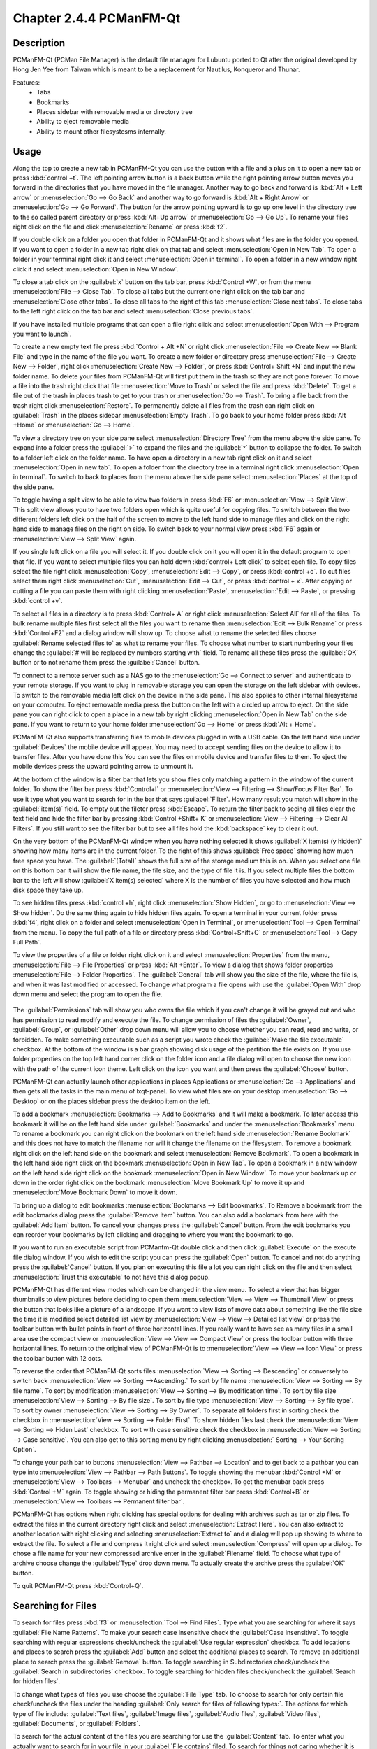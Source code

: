 Chapter 2.4.4 PCManFM-Qt
=========================

Description
------------
PCManFM-Qt (PCMan File Manager) is the default file manager for Lubuntu ported to Qt after the original developed by Hong Jen Yee from Taiwan which is meant to be a replacement for Nautilus, Konqueror and Thunar. 

Features:
 - Tabs
 - Bookmarks
 - Places sidebar with removable media or directory tree
 - Ability to eject removable media
 - Ability to mount other filesystesms internally.

Usage
------
Along the top to create a new tab in PCManFM-Qt you can use the button with a file and a plus on it to open a new tab or press :kbd:`control +t`. The left pointing arrow button is a back button while the right pointing arrow button moves you forward in the directories that you have moved in the file manager. Another way to go back and forward is :kbd:`Alt + Left arrow` or :menuselection:`Go --> Go Back` and another way to go forward is :kbd:`Alt + Right Arrow` or :menuselection:`Go --> Go Forward`. The button for the arrow pointing upward is to go up one level in the directory tree to the so called parent directory or press :kbd:`Alt+Up arrow` or :menuselection:`Go --> Go Up`. To rename your files right click on the file and click :menuselection:`Rename` or press :kbd:`f2`.  

If you double click on a folder you open that folder in PCManFM-Qt and it shows what files are in the folder you opened. If you want to open a folder in a new tab right click on that tab and select :menuselection:`Open in New Tab`. To open a folder in your terminal right click it and select :menuselection:`Open in terminal`. To open a folder in a new window right click it and select :menuselection:`Open in New Window`. 

To close a tab click on the :guilabel:`x` button on the tab bar, press :kbd:`Control +W`, or from the menu :menuselection:`File --> Close Tab`. To close all tabs but the current one right click on the tab bar and :menuselection:`Close other tabs`. To close all tabs to the right of this tab :menuselection:`Close next tabs`. To close tabs to the left right click on the tab bar and select :menuselection:`Close previous tabs`.

.. image:: pcmanfm-tab-context.png

If you have installed multiple programs that can open a file right click and select :menuselection:`Open With --> Program you want to launch`. 

To create a new empty text file press :kbd:`Control + Alt +N` or right click :menuselection:`File --> Create New --> Blank File` and type in the name of the file you want. To create a new folder or directory press :menuselection:`File --> Create New --> Folder`, right click :menuselection:`Create New --> Folder`, or press :kbd:`Control+ Shift +N` and input the new folder name. To delete your files from PCManFM-Qt will first put them in the trash so they are not gone forever. To move a file into the trash right click that file :menuselection:`Move to Trash` or select the file and press :kbd:`Delete`. To get a file out of the trash in places trash to get to your trash or :menuselection:`Go --> Trash`. To bring a file back from the trash right click :menuselection:`Restore`. To permanently delete all files from the trash can right click on :guilabel:`Trash` in the places sidebar :menuselection:`Empty Trash`. To go back to your home folder press :kbd:`Alt +Home` or :menuselection:`Go --> Home`. 
 
.. image:: pcmanfm-qt.png 

To view a directory tree on your side pane select :menuselection:`Directory Tree` from the menu above the side pane. To expand into a folder press the :guilabel:`>` to expand the files and the :guilabel:`˅` button to collapse the folder. To switch to a folder left click on the folder name. To have open a directory in a new tab right click on it and select :menuselection:`Open in new tab`. To open a folder from the directory tree in a terminal right click :menuselection:`Open in terminal`. To switch to back to places from the menu above the side pane select :menuselection:`Places` at the top of the side pane. 

.. image:: directorytreesidepane.png

To toggle having a split view to be able to view two folders in press :kbd:`F6` or :menuselection:`View --> Split View`. This split view allows you to have two folders open which is quite useful for copying files. To switch between the two different folders left click on the half of the screen to move to the left hand side to manage files and click on the right hand side to manage files on the right on side. To switch back to your normal view press :kbd:`F6` again or :menuselection:`View --> Split View` again.

.. image:: split_view.png

If you single left click on a file you will select it. If you double click on it you will open it in the  default program to open that file. If you want to select multiple files you can hold down :kbd:`control+ Left click` to select each file. To copy files select the file right click :menuselection:`Copy`, :menuselection:`Edit --> Copy`, or press :kbd:`control +c`. To cut files select them right click :menuselection:`Cut`, :menuselection:`Edit --> Cut`, or press :kbd:`control + x`. After copying or cutting a file you can paste them with right clicking :menuselection:`Paste`, :menuselection:`Edit --> Paste`, or pressing :kbd:`control +v`. 

To select all files in a directory is to press :kbd:`Control+ A` or right click :menuselection:`Select All` for all of the files. To bulk rename multiple files first select all the files you want to rename then :menuselection:`Edit --> Bulk Rename` or press :kbd:`Control+F2` and a dialog window will show up. To choose what to rename the selected files choose :guilabel:`Rename selected files to` as what to rename your files. To choose what number to start numbering your files change the :guilabel:`# will be replaced by numbers starting with` field. To rename all these files press the :guilabel:`OK` button or to not rename them press the :guilabel:`Cancel` button.

.. image:: bulk-rename.png

To connect to a remote server such as a NAS go to the :menuselection:`Go -->  Connect to server` and authenticate to your remote storage. If you want to plug in removable storage you can open the storage on the left sidebar with devices. To switch to the removable media left click on the device in the side pane. This also applies to other internal filesystems on your computer. To eject removable media press the button on the left with a circled up arrow to eject. On the side pane you can right click to open a place in a new tab by right clicking :menuselection:`Open in New Tab` on the side pane. If you want to return to your home folder :menuselection:`Go --> Home` or press :kbd:`Alt + Home`.

.. image::  pcmanfm-qt-connect-server.png 

PCManFM-Qt also supports transferring files to mobile devices plugged in with a USB cable. On the left hand side under :guilabel:`Devices` the mobile device will appear. You may need to accept sending files on the device to allow it to transfer files. After you have done this You can see the files on mobile device and transfer files to them. To eject the mobile devices press the upward pointing arrow to unmount it.

At the bottom of the window is a filter bar that lets you show files only matching a pattern in the window of the current folder. To show the filter bar press :kbd:`Control+I` or :menuselection:`View --> Filtering --> Show/Focus Filter Bar`. To use it type what you want to search for in the bar that says :guilabel:`Filter`. How many result you match will show in the :guilabel:`item(s)` field. To empty out the fileter press :kbd:`Escape`. To return the filter back to seeing all files clear the text field and hide the filter bar by pressing :kbd:`Control +Shift+ K` or :menuselection:`View --> Filtering --> Clear All Filters`. If you still want to see the filter bar but to see all files hold the :kbd:`backspace` key to clear it out. 

On the very bottom of the PCManFM-Qt window when you have nothing selected it shows :guilabel:`X item(s) (y hidden)` showing how many items are in the current folder. To the right of this shows :guilabel:`Free space` showing how much free space you have. The :guilabel:`(Total)` shows the full size of the storage medium this is on. When you select one file on this bottom bar it will show the file name, the file size, and the type of file it is. If you select multiple files the bottom bar to the left will show :guilabel:`X item(s) selected` where X is the number of files you have selected and how much disk space they take up.

To see hidden files press :kbd:`control +h`, right click :menuselection:`Show Hidden`, or go to  :menuselection:`View --> Show hidden`. Do the same thing again to hide hidden files again. To open a terminal in your current folder press :kbd:`f4`, right click on a folder and select :menuselection:`Open in Terminal`, or :menuselection:`Tool --> Open Terminal` from the menu. To copy the full path of a file or directory press :kbd:`Control+Shift+C` or :menuselection:`Tool --> Copy Full Path`.

To view the properties of a file or folder right click on it and select :menuselection:`Properties` from the menu, :menuselection:`File --> File Properties` or press :kbd:`Alt +Enter`. To view a dialog that shows folder properties :menuselection:`File --> Folder Properties`. The :guilabel:`General` tab will show you the size of the file, where the file is, and when it was last modified or accessed. To change what program a file opens with use the :guilabel:`Open With` drop down menu and select the program to open the file.
 
 .. image::  file-prop.png 
 
The :guilabel:`Permissions` tab will show you who owns the file which if you can't change it will be grayed out and who has permission to read modify and execute the file. To change permission of files the :guilabel:`Owner`, :guilabel:`Group`, or :guilabel:`Other` drop down menu will allow you to choose whether you can read, read and write, or forbidden. To make something executable such as a script you wrote check the :guilabel:`Make the file executable` checkbox. At the bottom of the window is a bar graph showing disk usage of the partition the file exists on. If you use folder properties on the top left hand corner click on the folder icon and a file dialog will open to choose the new icon with the path of the current icon theme. Left click on the icon you want and then press the :guilabel:`Choose` button.

.. image::  file-prop-perms.png

PCManFM-Qt can actually launch other applications in places Applications or :menuselection:`Go --> Applications` and then gets all the tasks in the main menu of lxqt-panel. To view what files are on your desktop :menuselection:`Go --> Desktop` or on the places sidebar press the desktop item on the left.

To add a bookmark :menuselection:`Bookmarks --> Add to  Bookmarks` and it will make a bookmark. To later access this bookmark it will be on the left hand side under :guilabel:`Bookmarks` and under the :menuselection:`Bookmarks` menu. To rename a bookmark you can right click on the bookmark on the left hand side :menuselection:`Rename Bookmark` and this does not have to match the filename nor will it change the filename on the filesystem. To remove a bookmark right click on the left hand side on the bookmark and select :menuselection:`Remove Bookmark`. To open a bookmark in the left hand side right click on the bookmark :menuselection:`Open in New Tab`. To open a bookmark in a new window on the left hand side right click on the bookmark :menuselection:`Open in New Window`. To move your bookmark up or down in the order right click on the bookmark :menuselection:`Move Bookmark Up` to move it up and :menuselection:`Move Bookmark Down` to move it down. 

To bring up a dialog to edit bookmarks :menuselection:`Bookmarks --> Edit bookmarks`. To Remove a bookmark from the edit bookmarks dialog press the :guilabel:`Remove Item` button. You can also add a bookmark from here with the :guilabel:`Add Item` button. To cancel your changes press the :guilabel:`Cancel` button. From the edit bookmarks you can reorder your bookmarks by left clicking and dragging to where you want the bookmark to go.

.. image:: edit-bookmarks.png 

If you want to run an executable script from PCManfm-Qt double click and then click :guilabel:`Execute` on the execute file dialog window. If you wish to edit the script you can press the :guilabel:`Open` button. To cancel and not do anything press the :guilabel:`Cancel` button. If you plan on executing this file a lot you can right click on the file and then select :menuselection:`Trust this executable` to not have this dialog popup.

.. image::   execute_file.png

PCManFM-Qt has different view modes which can be changed in the view menu. To select a view that has bigger thumbnails to view pictures before deciding to open them :menuselection:`View --> View --> Thumbnail View` or press the button that looks like a picture of a landscape. If you want to view lists of move data about something like the file size the time it is modified select detailed list view by :menuselection:`View --> View --> Detailed list view` or press the toolbar button with bullet points in front of three horizontal lines. If you really want to have see as many files in a small area use the compact view or :menuselection:`View --> View --> Compact View` or press the toolbar button with three horizontal lines. To return to the original view of PCManFM-Qt is to :menuselection:`View --> View --> Icon View` or press the toolbar button with 12 dots. 

.. image::  detailed-list.png

To reverse the order that PCManFM-Qt sorts files :menuselection:`View --> Sorting --> Descending` or conversely to switch back :menuselection:`View --> Sorting -->Ascending.` To sort by file name :menuselection:`View --> Sorting --> By file name`. To sort by modification :menuselection:`View --> Sorting --> By modification time`. To sort by file size :menuselection:`View --> Sorting --> By file size`. To sort by file type :menuselection:`View --> Sorting --> By file type`. To sort by owner :menuselection:`View --> Sorting --> By Owner`. To separate all folders first in sorting check the checkbox in :menuselection:`View --> Sorting --> Folder First`. To show hidden files last check the :menuselection:`View --> Sorting --> Hiden Last` checkbox. To sort with case sensitive check the checkbox in :menuselection:`View --> Sorting --> Case sensitive`. You can also get to this sorting menu by right clicking :menuselection:` Sorting --> Your Sorting Option`.

To change your path bar to buttons :menuselection:`View --> Pathbar --> Location` and to get back to a pathbar you can type into :menuselection:`View --> Pathbar --> Path Buttons`. To toggle showing the menubar :kbd:`Control +M` or :menuselection:`View --> Toolbars --> Menubar` and uncheck the checkbox. To get the menubar back press :kbd:`Control +M` again. To toggle showing or hiding the permanent filter bar press :kbd:`Control+B` or :menuselection:`View --> Toolbars --> Permanent filter bar`.

.. image:: pathbar-location.png

PCManFM-Qt has options when right clicking has special options for dealing with archives such as tar or zip files. To extract the files in the current directory right click and select :menuselection:`Extract Here`. You can also extract to another location with right clicking and selecting :menuselection:`Extract to` and a dialog will pop up showing to where to extract the file. To select a file and compress it right click and select :menuselection:`Compress` will open up a dialog. To chose a file name for your new compressed archive enter in the :guilabel:`Filename` field. To choose what type of archive choose change the :guilabel:`Type` drop down menu.  To actually create the archive press the :guilabel:`OK` button.

.. image:: pcmanfm-compress.png

To quit PCManFM-Qt press :kbd:`Control+Q`.

Searching for Files
-------------------

To search for files press :kbd:`f3` or :menuselection:`Tool --> Find Files`. Type what you are searching for where it says :guilabel:`File Name Patterns`. To make your search case insensitive check the :guilabel:`Case insensitive`. To toggle searching with regular expressions check/uncheck the :guilabel:`Use regular expression` checkbox. To add locations and places to search press the :guilabel:`Add` button and select the additional places to search. To remove an additional place to search press the :guilabel:`Remove` button. To toggle searching in Subdirectories check/uncheck the :guilabel:`Search in subdirectories` checkbox. To toggle searching for hidden files check/uncheck the :guilabel:`Search for hidden files`.

.. image:: filesearch.png 

To change what types of files you use choose the :guilabel:`File Type` tab. To choose to search for only certain file check/uncheck the files under the heading :guilabel:`Only search for files of following types:`. The options for which type of file include: :guilabel:`Text files`, :guilabel:`Image files`, :guilabel:`Audio files`, :guilabel:`Video files`, :guilabel:`Documents`, or :guilabel:`Folders`.

.. image::   search-file-type.png

To search for the actual content of the files you are searching for use the :guilabel:`Content` tab. To enter what you actually want to search for in your file in your :guilabel:`File contains` filed. To search for things not caring whether it is uppercase or lowercase letters check the :guilabel:`Case insensitive` checkbox. To search with a regular expression check the :guilabel:`Use regular expression` checkbox.

.. image::   pcmanfm-content.png

The :guilabel:`Properties` tab has more settings based on information about the file also called metadata. To only show results on files larger than this file check the :guilabel:`Larger than` checkbox and then in the field to the right for size. To only show files smaller than this check the :guilabel:`Smaller than` checkbox and to the field to the right select the size smaller than that. To change the units for file size use the drop menu on the far right. To search for files modified before a date check the :guilabel:`Earlier than` checkbox and select the date to the right. To search for a file modified after a date check the :guilabel:`Later than` checkbox and input the date to the right.

.. image::  find-files-prop.png

Custom Actions
--------------
To create custom actions you will need to create the folder that is not on your filesystem by default run this command

.. code:: 

    mkdir -p ~/.local/share/file-manager/actions

or create this path by creating new directories in this file manager. Then you will need to make a desktop file to make your action. To make for example an open in terminal  desktop run 

.. code::

   touch ~/.local/share/file-manager/actions/open_in_terminal.desktop

to create the file. To edit this file run

.. code:: 

   featherpad ~/.local/share/file-manager/actions/open_in_terminal.desktop
   
from the command line to edit the file and paste in the following contents

.. code:: 

   [Desktop Entry]
   Type=Action
   Name=Open in terminal
   Icon=utilities-terminal
   Profiles=profile-zero;

   [X-Action-Profile profile-zero]
   Exec=qterminal -w %f
   Name=Default profile


Customizing
-----------
To open a dialog for preferences of PCManFM-Qt :menuselection:`Edit --> Preferences`. The :guilabel:`Behavior` tab has settings for how PCManFM-Qt manages files. The checkbox :guilabel:`Open files with single click` opens files by clicking on them once and you select files by mousing over them. To make the auto selection slightly delayed and to adjust this change :guilabel:`Delay of auto-selection in single click mode` field. To show a folder context menu when you :kbd:`Control+ right click` check the :guilabel:`Show folder context menu with Ctrl+ right click` checkbox. The :guilabel:`Bookmarks` drop down menu has options to either Open bookmarks in the current tab, Open bookmarks in a new tab, or Open bookmarks in a new window. To change what view mode PCManFM-Qt starts with change the :guilabel:`Default view mode` drop down menu. The :guilabel:`Confirm before deleting files` checkbox makes a confirmation dialog before deleting files. The checkbox :guilabel:`Move deleted files to "trash bin" instead of erasing from disk` puts files in the trash bin instead of always deleting them. The :guilabel:`Erase files on removable media instead of "trash can" creation` erases files on removable media instead of creating a trash can on the removable media. The checkbox :guilabel:`Confirm before moving files into "trash can"` brings a confirmation dialog before moving files to the trash can. The checkbox :guilabel:`Launch executable files without prompt` will run executable files without bringing up a prompt asking what to do with the file however you will need to restart PCManFM-Qt for this to take effect. To select new files automatically check the :guilabel:`Select newly created files` checkbox. To have PCManFM-Qt only open one window check the :guilabel:`Single window mode` checkbox.

.. image:: pcmanfm-qt-prefrences.png

The :guilabel:`Display` tab allows you to change icon sizes, displaying file sizes, hiding backup files, and settings for margins. The :guilabel:`Size of big icons` drop down menu changes the size of big icons in PCManFM-Qt. The :guilabel:`Size of small icons` drop down menu changes the size of small icons for PCManFM-Qt. The :guilabel:`Size of thumbnails` drop down changes the size of thumbnails in PCManFM-Qt. The :guilabel:`Size of side pane icons` drop down changes the size of side pane icons. The checkbox :guilabel:`Use SI decimal prefixes instead of IEC binary prefixes` treats kilobytes, megabytes, and gigabytes as base 1000 instead of 1024. To toggle showing backup files as hidden check/uncheck the :guilabel:`Treat backup files as hidden` checkbox. To always show the entire file name check the :guilabel:`Always show full file names` checkbox. To show the icons of hidden files as shadowed to distinguish they are hidden files check the :guilabel:`Show icons of hidden files Shadowed` checkbox. To change the minimum margins in icon view for number of pixels change the numbers in :guilabel:`Minimum item margins in icon view`. To toggle locking the margins in places check/uncheck the :guilabel:`Lock` checkbox.

.. image:: pcmanfm-qt-display-tab.png 

The :guilabel:`User Interface` tab changes how the PCManFM-Qt window appears. To toggle always showing the tabbar even when you have only one tab check/uncheck the :guilabel:`Always show the tab bar` checkbox. To toggle showing the x on each tab to close each tab check/uncheck the :guilabel:`Show 'Close' buttons on tabs` checkbox. To have PCManFM-Qt open the window in the same size as the last time you closed the window by checking/unchecking the :guilabel:`Remember the size of the last closed window` checkbox. If you have the :guilabel:`Remember the size of the last closed window` checkbox unchecked you can change the :guilabel:`Default width of new Window` or :guilabel:`Default height of new windows` fields.

.. image:: pcmanfm-qt-user-interface.png 
 
The tab :guilabel:`Thumbnail` tab has settings for thumbnails on files in PCManFM-Qt. To enable/disable thumbnails check/uncheck the :guilabel:`Show thumbnails of files` checkbox. If you want to only have thumbnails for local files not on another machine check  :guilabel:`Only show thumbnails for local files` checkbox. Unchecking the previous checkbox will result in a slower performance to get the thumbnails for the files. To put an upper limit on the file size for generating thumbnails which makes thumbnails change the :guilabel:`Do not generate thumbnails for image files exceeding the size` field. 

.. image::  perferences-thumbnail.png


The tab :guilabel:`Volume` tab manages flash drives, other partitions, external disks, and other external media. The :guilabel:`Auto Mount` section is settings for automatically mounting removable media. The :guilabel:`Mount mountable volumes automatically on program startup` mounts removable media when you start PCManFM-Qt. To automount removable media when you insert them into your computer check the :guilabel:`Mount removable media automatically when they are inserted` checkbox. To show a menu for removable media when inserted check/uncheck the :guilabel:`Show available options for removable media when they are inserted` checkbox. To choose when you unmount a  removable volume you can choose to :guilabel:`Close tab containing removable medium` or :guilabel:`Change folder in the tab to home folder`.

.. image::    prefrencesvolume.png

The :guilabel:`Advanced` tab shows integration with other programs and advanced settings. To change your default terminal emulator from PCManFM-Qt preferences drop down change the :guilabel:`Terminal emulator` drop down menu. To change what PCManFM-Qt uses to change users to open things as root type that in the :guilabel:`Switch user command` field. To change your Archiver integration change the :guilabel:`Archiver integration` drop down.

.. image:: pcmanfm-advanced-pref.png

Version
-------
Lubuntu currently ships with 0.15.0 of PCManFM-Qt. 

How to Launch
-------------
To open PCManFM-Qt in your current directory (in terminal), execute in the command line

.. code::

   pcmanfm-qt

Feel free to append [lxqt-sudo] to run PCManFM-Qt as root.

You can also go to the Applications menu  :menuselection:`Accessories --> PCManFM-Qt File Manager`. The icon for PCManFM-Qt looks like a file cabinet drawer with files in it at the top. PCManFM-Qt is also in the quick launch and can be launched by left clicking on the file cabinet icon in the quick launch.
